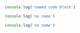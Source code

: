 #+NAME: code_block
#+BEGIN_SRC javascript
console.log('named code block')
#+END_SRC


#+NAME: code_block

#+BEGIN_SRC javascript
console.log('no name')
#+END_SRC

#+NOP: code_block
#+BEGIN_SRC javascript
console.log('no name')
#+END_SRC
